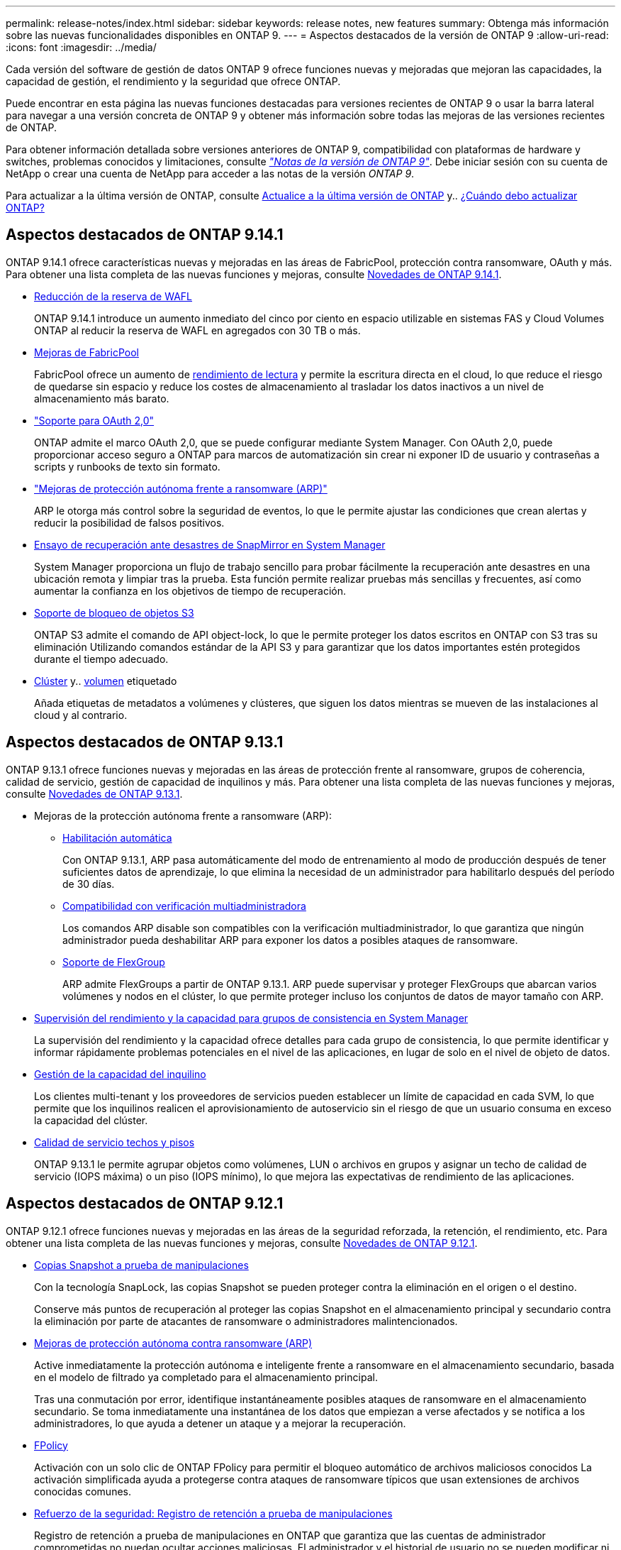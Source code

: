 ---
permalink: release-notes/index.html 
sidebar: sidebar 
keywords: release notes, new features 
summary: Obtenga más información sobre las nuevas funcionalidades disponibles en ONTAP 9. 
---
= Aspectos destacados de la versión de ONTAP 9
:allow-uri-read: 
:icons: font
:imagesdir: ../media/


[role="lead"]
Cada versión del software de gestión de datos ONTAP 9 ofrece funciones nuevas y mejoradas que mejoran las capacidades, la capacidad de gestión, el rendimiento y la seguridad que ofrece ONTAP.

Puede encontrar en esta página las nuevas funciones destacadas para versiones recientes de ONTAP 9 o usar la barra lateral para navegar a una versión concreta de ONTAP 9 y obtener más información sobre todas las mejoras de las versiones recientes de ONTAP.

Para obtener información detallada sobre versiones anteriores de ONTAP 9, compatibilidad con plataformas de hardware y switches, problemas conocidos y limitaciones, consulte _link:https://library.netapp.com/ecm/ecm_download_file/ECMLP2492508["Notas de la versión de ONTAP 9"^]_. Debe iniciar sesión con su cuenta de NetApp o crear una cuenta de NetApp para acceder a las notas de la versión _ONTAP 9_.

Para actualizar a la última versión de ONTAP, consulte xref:../upgrade/prepare.html[Actualice a la última versión de ONTAP] y.. xref:../upgrade/when-to-upgrade.html[¿Cuándo debo actualizar ONTAP?]



== Aspectos destacados de ONTAP 9.14.1

ONTAP 9.14.1 ofrece características nuevas y mejoradas en las áreas de FabricPool, protección contra ransomware, OAuth y más. Para obtener una lista completa de las nuevas funciones y mejoras, consulte xref:9141-reference.adoc[Novedades de ONTAP 9.14.1].

* xref:../volumes/determine-space-usage-volume-aggregate-concept.html[Reducción de la reserva de WAFL]
+
ONTAP 9.14.1 introduce un aumento inmediato del cinco por ciento en espacio utilizable en sistemas FAS y Cloud Volumes ONTAP al reducir la reserva de WAFL en agregados con 30 TB o más.

* xref:../fabricpool/enable-disable-volume-cloud-write-task.html[Mejoras de FabricPool]
+
FabricPool ofrece un aumento de xref:../fabricpool/enable-disable-aggressive-read-ahead-task.html[rendimiento de lectura] y permite la escritura directa en el cloud, lo que reduce el riesgo de quedarse sin espacio y reduce los costes de almacenamiento al trasladar los datos inactivos a un nivel de almacenamiento más barato.

* link:../authentication/oauth2-deploy-ontap.html["Soporte para OAuth 2,0"]
+
ONTAP admite el marco OAuth 2,0, que se puede configurar mediante System Manager. Con OAuth 2,0, puede proporcionar acceso seguro a ONTAP para marcos de automatización sin crear ni exponer ID de usuario y contraseñas a scripts y runbooks de texto sin formato.

* link:../anti-ransomware/manage-parameters-task.html["Mejoras de protección autónoma frente a ransomware (ARP)"]
+
ARP le otorga más control sobre la seguridad de eventos, lo que le permite ajustar las condiciones que crean alertas y reducir la posibilidad de falsos positivos.

* xref:../data-protection/create-delete-snapmirror-failover-test-task.html[Ensayo de recuperación ante desastres de SnapMirror en System Manager]
+
System Manager proporciona un flujo de trabajo sencillo para probar fácilmente la recuperación ante desastres en una ubicación remota y limpiar tras la prueba. Esta función permite realizar pruebas más sencillas y frecuentes, así como aumentar la confianza en los objetivos de tiempo de recuperación.

* xref::../s3-config/index.html[Soporte de bloqueo de objetos S3]
+
ONTAP S3 admite el comando de API object-lock, lo que le permite proteger los datos escritos en ONTAP con S3 tras su eliminación
Utilizando comandos estándar de la API S3 y para garantizar que los datos importantes estén protegidos durante el tiempo adecuado.

* xref:../assign-tags-cluster-task.html[Clúster] y.. xref:../assign-tags-volumes-task.html[volumen] etiquetado
+
Añada etiquetas de metadatos a volúmenes y clústeres, que siguen los datos mientras se mueven de las instalaciones al cloud y al contrario.





== Aspectos destacados de ONTAP 9.13.1

ONTAP 9.13.1 ofrece funciones nuevas y mejoradas en las áreas de protección frente al ransomware, grupos de coherencia, calidad de servicio, gestión de capacidad de inquilinos y más. Para obtener una lista completa de las nuevas funciones y mejoras, consulte xref:9131-reference.adoc[Novedades de ONTAP 9.13.1].

* Mejoras de la protección autónoma frente a ransomware (ARP):
+
** xref:../anti-ransomware/enable-default-task.adoc[Habilitación automática]
+
Con ONTAP 9.13.1, ARP pasa automáticamente del modo de entrenamiento al modo de producción después de tener suficientes datos de aprendizaje, lo que elimina la necesidad de un administrador para habilitarlo después del período de 30 días.

** xref:../anti-ransomware/use-cases-restrictions-concept.html#multi-admin-verification-with-volumes-protected-with-arp[Compatibilidad con verificación multiadministradora]
+
Los comandos ARP disable son compatibles con la verificación multiadministrador, lo que garantiza que ningún administrador pueda deshabilitar ARP para exponer los datos a posibles ataques de ransomware.

** xref:../anti-ransomware/use-cases-restrictions-concept.html[Soporte de FlexGroup]
+
ARP admite FlexGroups a partir de ONTAP 9.13.1. ARP puede supervisar y proteger FlexGroups que abarcan varios volúmenes y nodos en el clúster, lo que permite proteger incluso los conjuntos de datos de mayor tamaño con ARP.



* xref:../consistency-groups/index.html[Supervisión del rendimiento y la capacidad para grupos de consistencia en System Manager]
+
La supervisión del rendimiento y la capacidad ofrece detalles para cada grupo de consistencia, lo que permite identificar y informar rápidamente problemas potenciales en el nivel de las aplicaciones, en lugar de solo en el nivel de objeto de datos.

* xref:../volumes/manage-svm-capacity.html[Gestión de la capacidad del inquilino]
+
Los clientes multi-tenant y los proveedores de servicios pueden establecer un límite de capacidad en cada SVM, lo que permite que los inquilinos realicen el aprovisionamiento de autoservicio sin el riesgo de que un usuario consuma en exceso la capacidad del clúster.

* xref:../performance-admin/adaptive-policy-template-task.html[Calidad de servicio techos y pisos]
+
ONTAP 9.13.1 le permite agrupar objetos como volúmenes, LUN o archivos en grupos y asignar un techo de calidad de servicio (IOPS máxima) o un piso (IOPS mínimo), lo que mejora las expectativas de rendimiento de las aplicaciones.





== Aspectos destacados de ONTAP 9.12.1

ONTAP 9.12.1 ofrece funciones nuevas y mejoradas en las áreas de la seguridad reforzada, la retención, el rendimiento, etc. Para obtener una lista completa de las nuevas funciones y mejoras, consulte xref:9121-reference.adoc[Novedades de ONTAP 9.12.1].

* xref:../snaplock/snapshot-lock-concept.html[Copias Snapshot a prueba de manipulaciones]
+
Con la tecnología SnapLock, las copias Snapshot se pueden proteger contra la eliminación en el origen o el destino.

+
Conserve más puntos de recuperación al proteger las copias Snapshot en el almacenamiento principal y secundario contra la eliminación por parte de atacantes de ransomware o administradores malintencionados.

* xref:../anti-ransomware/index.html[Mejoras de protección autónoma contra ransomware (ARP)]
+
Active inmediatamente la protección autónoma e inteligente frente a ransomware en el almacenamiento secundario, basada en el modelo de filtrado ya completado para el almacenamiento principal.

+
Tras una conmutación por error, identifique instantáneamente posibles ataques de ransomware en el almacenamiento secundario. Se toma inmediatamente una instantánea de los datos que empiezan a verse afectados y se notifica a los administradores, lo que ayuda a detener un ataque y a mejorar la recuperación.

* xref:../nas-audit/plan-fpolicy-event-config-concept.html[FPolicy]
+
Activación con un solo clic de ONTAP FPolicy para permitir el bloqueo automático de archivos maliciosos conocidos La activación simplificada ayuda a protegerse contra ataques de ransomware típicos que usan extensiones de archivos conocidas comunes.

* xref:../system-admin/ontap-implements-audit-logging-concept.html[Refuerzo de la seguridad: Registro de retención a prueba de manipulaciones]
+
Registro de retención a prueba de manipulaciones en ONTAP que garantiza que las cuentas de administrador comprometidas no puedan ocultar acciones maliciosas. El administrador y el historial de usuario no se pueden modificar ni eliminar sin el conocimiento del sistema.

+
Registre y audite todas las acciones de administración independientemente del origen, garantizando que se capturen todas las acciones que afectan a los datos. Se genera una alerta cada vez que se manipulan los logs de auditoría del sistema para notificar a los administradores el cambio.

* xref:../authentication/setup-ssh-multifactor-authentication-task.html[Refuerzo de la seguridad: Autenticación multifactor ampliada]
+
La autenticación multifactor (MFA) para CLI (SSH) admite dispositivos de token de hardware físico Yubikey, lo que garantiza que un atacante no pueda acceder al sistema ONTAP con credenciales robadas o un sistema cliente comprometido. Cisco DUO es compatible con la MFA con System Manager.

* Dualidad de objetos de archivos (acceso de varios protocolos)
+
La dualidad de objetos de archivos permite el acceso de lectura y escritura del protocolo S3 nativo a la misma fuente de datos que ya tiene acceso a protocolo NAS. Puede acceder simultáneamente al almacenamiento como archivos o como objetos desde la misma fuente de datos, lo que elimina la necesidad de utilizar copias duplicadas de datos para usarlas con diferentes protocolos (S3 o NAS), como los análisis que usan datos de objetos.

* xref:../flexgroup/manage-flexgroup-rebalance-task.html[Reequilibrado de FlexGroup]
+
Si los componentes de FlexGroup se desequilibran, FlexGroup puede reequilibrarse y gestionarse de forma no disruptiva desde el
CLI, API de REST y System Manager. Para un rendimiento óptimo, los miembros constituyentes dentro de una FlexGroup deben tener su capacidad utilizada distribuida uniformemente.

* Mejoras de la capacidad de almacenamiento
+
La reserva de espacio de WAFL se ha reducido significativamente y proporciona hasta 400 TiB más de capacidad utilizable por agregado.





== Aspectos destacados de ONTAP 9.11.1

ONTAP 9.11.1 ofrece funciones nuevas y mejoradas en las áreas de seguridad, retención, rendimiento, etc. Para obtener una lista completa de las nuevas funciones y mejoras, consulte xref:9111-reference.adoc[Novedades de ONTAP 9.11.1].

* xref:../multi-admin-verify/index.html[Verificación de varios administradores]
+
La verificación multiadministradora (MAV) es un enfoque de verificación nativo pionero en el sector, que requiere varias aprobaciones en tareas administrativas confidenciales, como la eliminación de una copia Snapshot o un volumen. Las aprobaciones requeridas en una implementación de MAV evitan ataques maliciosos y cambios accidentales en los datos.

* xref:../anti-ransomware/index.html[Mejoras en la protección autónoma frente a ransomware]
+
La protección autónoma contra ransomware (ARP) utiliza el aprendizaje automático para detectar las amenazas de ransomware con una mayor granularidad, lo que le permite identificar amenazas rápidamente y acelerar la recuperación en caso de una brecha.

* xref:../flexgroup/supported-unsupported-config-concept.html#features-supported-beginning-with-ontap-9-11-1[Cumplimiento de normativas SnapLock para volúmenes FlexGroup]
+
Protege conjuntos de datos de varios petabytes para cargas de trabajo como la automatización de diseño electrónico o los medios y el entretenimiento al proteger los datos con el bloqueo de ARCHIVOS WORM para que no se puedan modificar ni eliminar.

* xref:../flexgroup/fast-directory-delete-asynchronous-task.html[Eliminación asíncrona del directorio]
+
Con ONTAP 9.11.1, la eliminación de archivos se produce en segundo plano del sistema ONTAP, lo que permite eliminar fácilmente directorios grandes y eliminar los impactos en el rendimiento y la latencia de las operaciones de I/O del host

* xref:../s3-config/index.html[Mejoras de S3]
+
Simplificar y expandir las funcionalidades de gestión de datos de objetos de S3 con ONTAP con extremos de API y versiones de objetos adicionales a nivel del bucket, lo que permite almacenar varias versiones de un objeto en el mismo bucket.

* Mejoras de System Manager
+
System Manager admite funcionalidades avanzadas para optimizar los recursos de almacenamiento y mejorar la gestión de auditorías. Estas actualizaciones incluyen capacidad mejorada para gestionar y configurar agregados de almacenamiento, visibilidad mejorada en los análisis del sistema y visualización de hardware para sistemas FAS.





== Aspectos destacados de ONTAP 9.10.1

ONTAP 9.10.1 ofrece funciones nuevas y mejoradas en las áreas de refuerzo en la seguridad, análisis de rendimiento, compatibilidad con el protocolo NVMe y opciones de backup de almacenamiento de objetos. Para obtener una lista completa de las nuevas funciones y mejoras, consulte xref:9101-reference.adoc[Novedades de ONTAP 9.10.1].

* xref:../anti-ransomware/index.html[Protección autónoma de ransomware]
+
Autonomous Ransomware Protection crea automáticamente una copia de SnapVault de tu volumen y alerta a los administradores cuando se detecta una actividad anormal. Esto te permite detectar rápidamente ataques por ransomware y recuperarte más rápidamente.

* Mejoras de System Manager
+
System Manager descarga automáticamente actualizaciones de firmware para discos, bandejas y procesadores de servicio, además de ofrecer nuevas integraciones con el asesor digital de NetApp Active IQ, BlueXP y la gestión de certificados. Estas mejoras simplifican la administración y mantienen la continuidad del negocio.

* xref:../concept_nas_file_system_analytics_overview.html[Mejoras de análisis de sistema de archivos]
+
File System Analytics proporciona telemetría adicional para identificar los principales archivos, directorios y usuarios de su recurso compartido de archivos, lo que le permite identificar problemas de rendimiento de las cargas de trabajo para mejorar la planificación de recursos y la implementación de QoS.

* xref:../nvme/support-limitations.html[Compatibilidad de NVMe sobre TCP (NVMe/TCP) para sistemas AFF]
+
Consiga un alto rendimiento y reduzca el TCO para su SAN empresarial y las cargas de trabajo modernas en el sistema AFF cuando utilice NVMe/TCP en su red Ethernet actual.

* xref:../nvme/support-limitations.html[Compatibilidad de NVMe over Fibre Channel (NVMe/FC) para los sistemas NetApp FAS]
+
Use el protocolo NVMe/FC en sus cabinas híbridas para permitir la migración uniforme a NVMe.

* xref:../s3-snapmirror/index.html[Backup nativo de cloud híbrido para el almacenamiento de objetos]
+
Proteja sus datos de ONTAP S3 con los objetivos de almacenamiento de objetos que elija. Utilice la replicación de SnapMirror para realizar backups en un almacenamiento en las instalaciones con StorageGRID, en el cloud con Amazon S3 o en otro bloque de ONTAP S3 en los sistemas NetApp AFF y FAS.

* xref:../flexcache/global-file-locking-task.html[Bloqueo de archivos global con FlexCache]
+
Garantice la consistencia de los archivos en las ubicaciones de la caché durante las actualizaciones de los archivos de origen con el bloqueo de archivos global mediante FlexCache. Esta mejora habilita los bloqueos exclusivos de lectura de archivos en una relación de origen a caché para cargas de trabajo que requieren bloqueos mejorados.





== Aspectos destacados de ONTAP 9.9.1

ONTAP 9.91.1 ofrece funciones nuevas y mejoradas en las áreas de eficiencia de almacenamiento, autenticación multifactor, recuperación ante desastres y mucho más. Para obtener una lista completa de las nuevas funciones y mejoras, consulte xref:991-reference.adoc[Novedades de ONTAP 9.9.1].

* Seguridad mejorada para gestión del acceso remoto de interfaz de línea de comandos
+
La compatibilidad con el hash de contraseña de SHA512 y SSH A512 protege las credenciales de la cuenta de administrador de actores maliciosos que intentan obtener acceso al sistema.

* link:https://docs.netapp.com/us-en/ontap-metrocluster/install-ip/task_install_and_cable_the_mcc_components.html["Mejoras de IP de MetroCluster: Compatibilidad con clústeres de 8 nodos"^]
+
El nuevo límite es el doble de grande que el anterior, ya que ofrece compatibilidad con configuraciones de MetroCluster y permite la disponibilidad continua de los datos.

* xref:../smbc/index.html[Mejoras en SnapMirror Business Continuity]
+
Ofrece más opciones de replicación para backup y recuperación ante desastres para contenedores de datos de gran tamaño para cargas de trabajo NAS.

* xref:../san-admin/storage-virtualization-vmware-copy-offload-concept.html[Rendimiento SAN mejorado]
+
Ofrece hasta cuatro veces más rendimiento SAN para aplicaciones de LUN únicas, como almacenes de datos VMware, para que pueda lograr un alto rendimiento en su entorno SAN.

* xref:../task_cloud_backup_data_using_cbs.html[Nueva opción de almacenamiento de objetos para el cloud híbrido]
+
Permite el uso de StorageGRID como destino para NetApp Cloud Backup Service para simplificar y automatizar el backup de sus datos de ONTAP en las instalaciones.



.Siguientes pasos
* xref:../upgrade/prepare.html[Actualice a la última versión de ONTAP]
* xref:../upgrade/when-to-upgrade.html[¿Cuándo debo actualizar ONTAP?]

